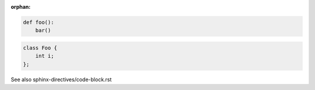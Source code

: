 :orphan:

.. code:: python

   def foo():
       bar()

.. code:: c++

   class Foo {
       int i;
   };

See also sphinx-directives/code-block.rst
